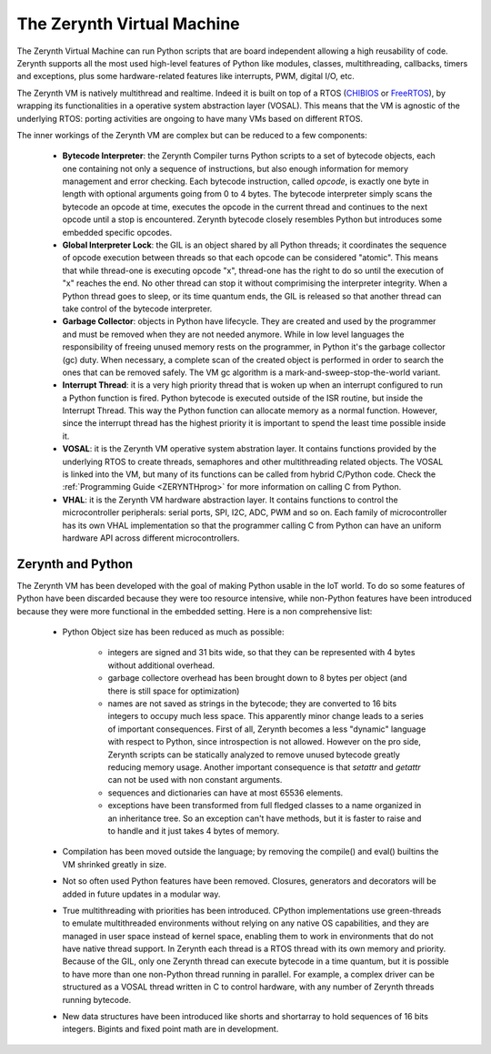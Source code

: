 .. _ZerynthVM:

***************************
The Zerynth Virtual Machine
***************************

The Zerynth Virtual Machine can run Python scripts that are board independent allowing a high reusability of code. Zerynth supports all the most used high-level features of Python like modules, classes, multithreading, callbacks, timers and exceptions, plus some hardware-related features like interrupts, PWM, digital I/O, etc.

The Zerynth VM is natively multithread and realtime. Indeed it is built on top of a RTOS (`CHIBIOS <http://www.chibios.org>`_ or `FreeRTOS <https://www.freertos.org/>`_), by wrapping its functionalities in a operative system abstraction layer (VOSAL). This means that the VM is agnostic of the underlying RTOS: porting activities are ongoing to have many VMs based on different RTOS.

The inner workings of the Zerynth VM are complex but can be reduced to a few components:

    * **Bytecode Interpreter**: the Zerynth Compiler turns Python scripts to a set of bytecode objects, each one containing not only a sequence of instructions, but also enough information for memory management and error checking. Each bytecode instruction, called *opcode*, is exactly one byte in length with optional arguments going from 0 to 4 bytes. The bytecode interpreter simply scans the bytecode an opcode at time, executes the opcode in the current thread and continues to the next opcode until a stop is encountered. Zerynth bytecode closely resembles Python but introduces some embedded specific opcodes.
    * **Global Interpreter Lock**: the GIL is an object shared by all Python threads; it coordinates the sequence of opcode execution between threads so that each opcode can be considered "atomic". This means that while thread-one is executing opcode "x", thread-one has the right to do so until the execution of "x" reaches the end. No other thread can stop it without comprimising the interpreter integrity. When a Python thread goes to sleep, or its time quantum ends, the GIL is released so that another thread can take control of the bytecode interpreter.
    * **Garbage Collector**: objects in Python have lifecycle. They are created and used by the programmer and must be removed when they are not needed anymore. While in low level languages the responsibility of freeing unused memory rests on the programmer, in Python it's the garbage collector (gc) duty. When necessary, a complete scan of the created object is performed in order to search the ones that can be removed safely. The VM gc algorithm is a mark-and-sweep-stop-the-world variant.
    * **Interrupt Thread**: it is a very high priority thread that is woken up when an interrupt configured to run a Python function is fired. Python bytecode is executed outside of the ISR routine, but inside the Interrupt Thread. This way the Python function can allocate memory as a normal function. However, since the interrupt thread has the highest priority it is important to spend the least time possible inside it.
    * **VOSAL**: it is the Zerynth VM operative system abstration layer. It contains functions provided by the underlying RTOS to create threads, semaphores and other multithreading related objects. The VOSAL is linked into the VM, but many of its functions can be called from hybrid C/Python code. Check the :ref:`Programming Guide <ZERYNTHprog>` for more information on calling C from Python.
    * **VHAL**: it is the Zerynth VM hardware abstraction layer. It contains functions to control the microcontroller peripherals: serial ports, SPI, I2C, ADC, PWM and so on. Each family of microcontroller has its own VHAL implementation so that the programmer calling C from Python can have an uniform hardware API across different microcontrollers.



==================
Zerynth and Python
==================

The Zerynth VM has been developed with the goal of making Python usable in the IoT world. To do so some features of Python have been discarded because they were too resource intensive, while non-Python features have been introduced because they were more functional in the embedded setting. Here is a non comprehensive list: 

    * Python Object size has been reduced as much as possible:

        * integers are signed and 31 bits wide, so that they can be represented with 4 bytes without additional overhead. 
        * garbage collectore overhead has been brought down to 8 bytes per object (and there is still space for optimization)
        * names are not saved as strings in the bytecode; they are converted to 16 bits integers to occupy much less space. This apparently minor change leads to a series of important consequences. First of all, Zerynth becomes a less "dynamic" language with respect to Python, since introspection is not allowed. However on the pro side, Zerynth scripts can be statically analyzed to remove unused bytecode greatly reducing memory usage. Another important consequence is that *setattr* and *getattr* can not be used with non constant arguments.
        * sequences and dictionaries can have at most 65536 elements.
        * exceptions have been transformed from full fledged classes to a name organized in an inheritance tree. So an exception can't have methods, but it is faster to raise and to handle and it just takes 4 bytes of memory.

    * Compilation has been moved outside the language; by removing the compile() and eval() builtins the VM shrinked greatly in size.
    * Not so often used Python features have been removed. Closures, generators and decorators will be added in future updates in a modular way.
    * True multithreading with priorities has been introduced. CPython implementations use green-threads to emulate multithreaded environments without relying on any native OS capabilities, and they are managed in user space instead of kernel space, enabling them to work in environments that do not have native thread support. In Zerynth each thread is a RTOS thread with its own memory and priority. Because of the GIL, only one Zerynth thread can execute bytecode in a time quantum, but it is possible to have more than one non-Python thread running in parallel. For example, a complex driver can be structured as a VOSAL thread written in C to control hardware, with any number of Zerynth threads running bytecode.
    * New data structures have been introduced like shorts and shortarray to hold sequences of 16 bits integers. Bigints and fixed point math are in development.



